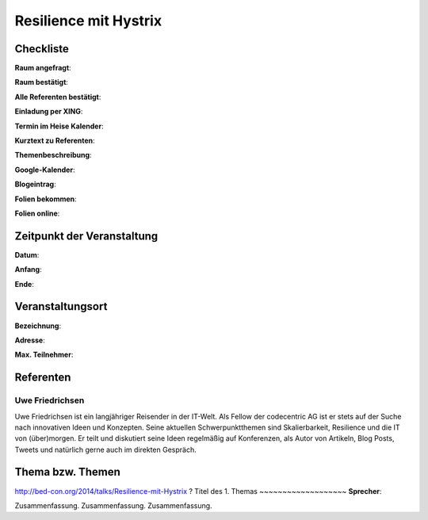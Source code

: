 Resilience mit Hystrix
=================

Checkliste
----------

**Raum angefragt**:

**Raum bestätigt**:

**Alle Referenten bestätigt**:

**Einladung per XING**:

**Termin im Heise Kalender**:

**Kurztext zu Referenten**:

**Themenbeschreibung**:

**Google-Kalender**:

**Blogeintrag**:

**Folien bekommen**:

**Folien online**:

Zeitpunkt der Veranstaltung
---------------------------

**Datum**:

**Anfang**:

**Ende**:

Veranstaltungsort
-----------------

**Bezeichnung**:

**Adresse**:

**Max. Teilnehmer**:

Referenten
----------

Uwe Friedrichsen
~~~~~~
Uwe Friedrichsen ist ein langjähriger Reisender in der IT-Welt. 
Als Fellow der codecentric AG ist er stets auf der Suche nach 
innovativen Ideen und Konzepten. Seine aktuellen Schwerpunktthemen 
sind Skalierbarkeit, Resilience und die IT von (über)morgen. 
Er teilt und diskutiert seine Ideen regelmäßig auf Konferenzen, 
als Autor von Artikeln, Blog Posts, Tweets und natürlich gerne 
auch im direkten Gespräch. 

Thema bzw. Themen
-----------------
http://bed-con.org/2014/talks/Resilience-mit-Hystrix ?
Titel des 1. Themas
~~~~~~~~~~~~~~~~~~~
**Sprecher**:

Zusammenfassung. Zusammenfassung. Zusammenfassung.
